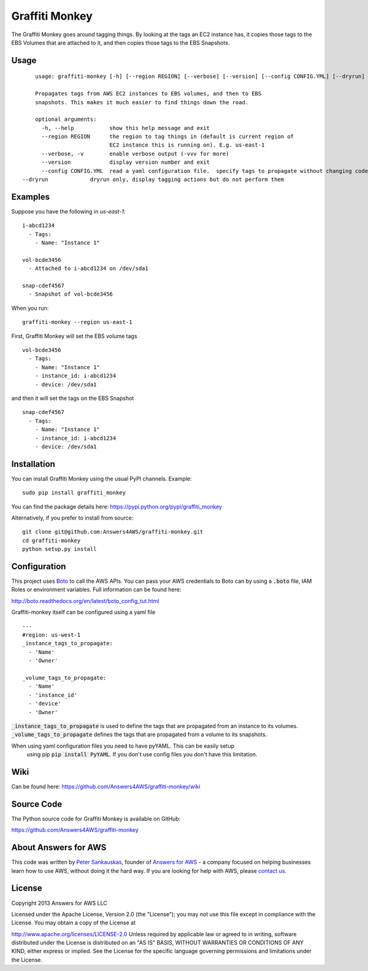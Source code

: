 Graffiti Monkey
===============

.. image:: https://badges.gitter.im/Join%20Chat.svg
   :alt: Join the chat at https://gitter.im/Answers4AWS/graffiti-monkey
   :target: https://gitter.im/Answers4AWS/graffiti-monkey?utm_source=badge&utm_medium=badge&utm_campaign=pr-badge&utm_content=badge

.. image:: https://travis-ci.org/Answers4AWS/graffiti-monkey.png?branch=master
   :target: https://travis-ci.org/Answers4AWS/graffiti-monkey
   :alt: Build Status

The Graffiti Monkey goes around tagging things. By looking at the tags an EC2
instance has, it copies those tags to the EBS Volumes that are attached to it,
and then copies those tags to the EBS Snapshots.

Usage
-----

::

	usage: graffiti-monkey [-h] [--region REGION] [--verbose] [--version] [--config CONFIG.YML] [--dryrun]

	Propagates tags from AWS EC2 instances to EBS volumes, and then to EBS
	snapshots. This makes it much easier to find things down the road.

	optional arguments:
	  -h, --help           show this help message and exit
	  --region REGION      the region to tag things in (default is current region of
	                       EC2 instance this is running on). E.g. us-east-1
	  --verbose, -v        enable verbose output (-vvv for more)
	  --version            display version number and exit
	  --config CONFIG.YML  read a yaml configuration file.  specify tags to propagate without changing code.
    --dryrun             dryrun only, display tagging actions but do not perform them

Examples
--------

Suppose you have the following in `us-east-1`:

::

	i-abcd1234
	  - Tags:
	    - Name: "Instance 1"

	vol-bcde3456
	  - Attached to i-abcd1234 on /dev/sda1

	snap-cdef4567
	  - Snapshot of vol-bcde3456


When you run:

::

    graffiti-monkey --region us-east-1


First, Graffiti Monkey will set the EBS volume tags

::

	vol-bcde3456
	  - Tags:
	    - Name: "Instance 1"
	    - instance_id: i-abcd1234
	    - device: /dev/sda1

and then it will set the tags on the EBS Snapshot

::

	snap-cdef4567
	  - Tags:
	    - Name: "Instance 1"
	    - instance_id: i-abcd1234
	    - device: /dev/sda1



Installation
------------

You can install Graffiti Monkey using the usual PyPI channels. Example:

::

    sudo pip install graffiti_monkey

You can find the package details here: https://pypi.python.org/pypi/graffiti_monkey

Alternatively, if you prefer to install from source:

::

    git clone git@github.com:Answers4AWS/graffiti-monkey.git
    cd graffiti-monkey
    python setup.py install


Configuration
-------------

This project uses `Boto <http://boto.readthedocs.org/en/latest/index.html>`__ to
call the AWS APIs. You can pass your AWS credentials to Boto can by using a
:code:`.boto` file, IAM Roles or environment variables. Full information can be
found here:

http://boto.readthedocs.org/en/latest/boto_config_tut.html

Graffiti-monkey itself can be configured using a yaml file

::

  ---
  #region: us-west-1
  _instance_tags_to_propagate:
    - 'Name'
    - 'Owner'

  _volume_tags_to_propagate:
    - 'Name'
    - 'instance_id'
    - 'device'
    - 'Owner'

:code:`_instance_tags_to_propagate` is used to define the tags that are propagated
from an instance to its volumes. :code:`_volume_tags_to_propagate` defines the tags
that are propagated from a volume to its snapshots.

When using yaml configuration files you need to have pyYAML. This can be easily setup
 using pip :code:`pip install PyYAML`.  If you don't use config files you don't have
 this limitation.


Wiki
----

Can be found here: https://github.com/Answers4AWS/graffiti-monkey/wiki


Source Code
-----------

The Python source code for Graffiti Monkey is available on GitHub:

https://github.com/Answers4AWS/graffiti-monkey


About Answers for AWS
---------------------

This code was written by `Peter
Sankauskas <https://twitter.com/pas256>`__, founder of `Answers for
AWS <http://answersforaws.com/>`__ - a company focused on helping businesses
learn how to use AWS, without doing it the hard way. If you are looking for help
with AWS, please `contact us <http://answersforaws.com/contact/>`__.


License
-------

Copyright 2013 Answers for AWS LLC

Licensed under the Apache License, Version 2.0 (the "License"); you may
not use this file except in compliance with the License. You may obtain
a copy of the License at

http://www.apache.org/licenses/LICENSE-2.0 Unless required by applicable
law or agreed to in writing, software distributed under the License is
distributed on an "AS IS" BASIS, WITHOUT WARRANTIES OR CONDITIONS OF ANY
KIND, either express or implied. See the License for the specific
language governing permissions and limitations under the License.
